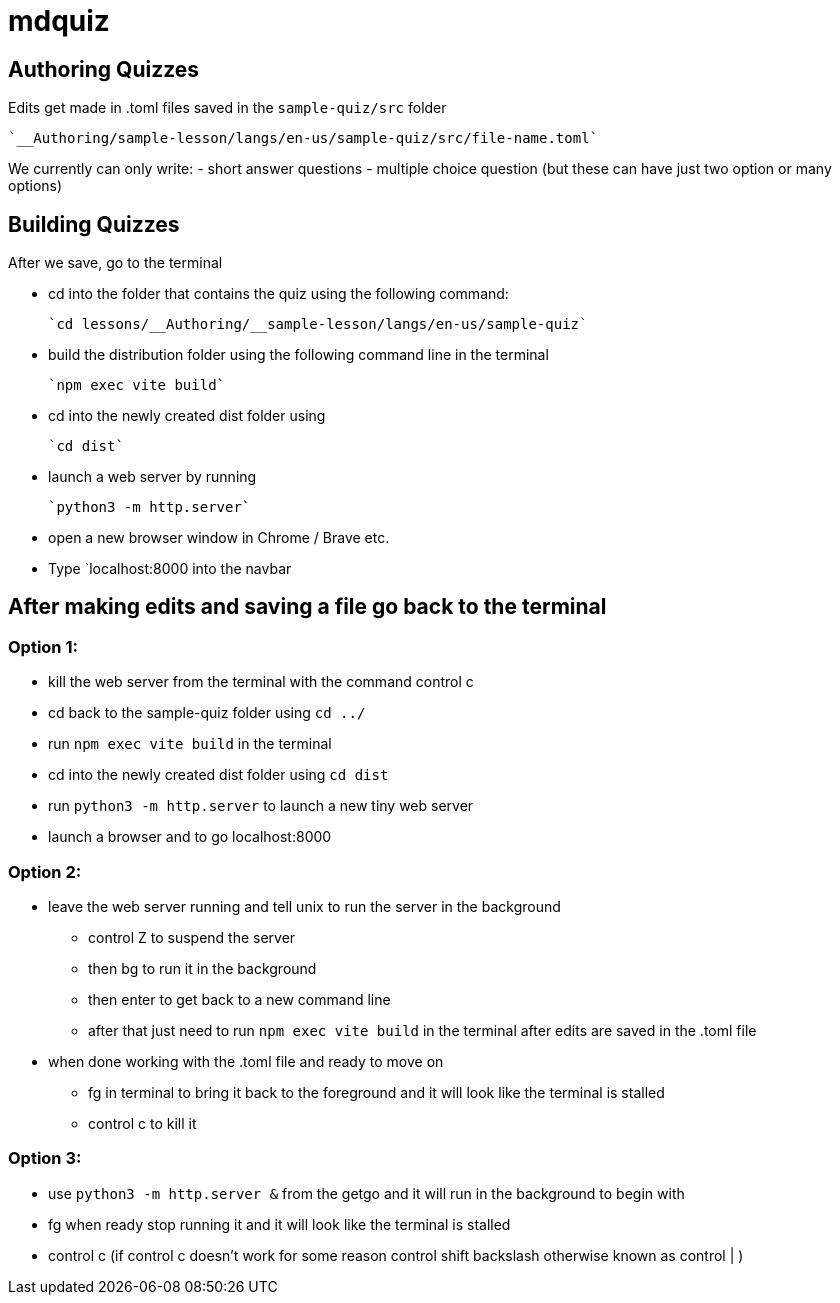 = mdquiz

== Authoring Quizzes

Edits get made in .toml files saved in the `sample-quiz/src` folder
	
	`__Authoring/sample-lesson/langs/en-us/sample-quiz/src/file-name.toml`

We currently can only write:
- short answer questions 
- multiple choice question (but these can have just two option or many options)

== Building Quizzes

After we save, go to the terminal

- cd into the folder that contains the quiz using the following command:

	`cd lessons/__Authoring/__sample-lesson/langs/en-us/sample-quiz`


- build the distribution folder using the following command line in the terminal

	`npm exec vite build` 


- cd into the newly created dist folder using 

	`cd dist`


- launch a web server by running

	`python3 -m http.server` 


- open a new browser window in Chrome / Brave etc.

- Type `localhost:8000 into the navbar


== After making edits and saving a file go back to the terminal

=== Option 1:

- kill the web server from the terminal with the command control c

- cd back to the sample-quiz folder using `cd ../`

- run `npm exec vite build` in the terminal

- cd into the newly created dist folder using `cd dist`

- run `python3 -m http.server` to launch a new tiny web server

- launch a browser and to go localhost:8000

=== Option 2: 

- leave the web server running and tell unix to run the server in the background

	* control Z to suspend the server
 	* then bg to run it in the background
 	* then enter to get back to a new command line
  	* after that just need to run `npm exec vite build` in the terminal after edits are saved in the .toml file

- when done working with the .toml file and ready to move on

	* fg in terminal to bring it back to the foreground and it will look like the terminal is stalled
	* control c to kill it

=== Option 3:

- use `python3 -m http.server &` from the getgo and it will run in the background to begin with
- fg when ready stop running it and it will look like the terminal is stalled
- control c
(if control c doesn't work for some reason control shift backslash otherwise known as control | )
